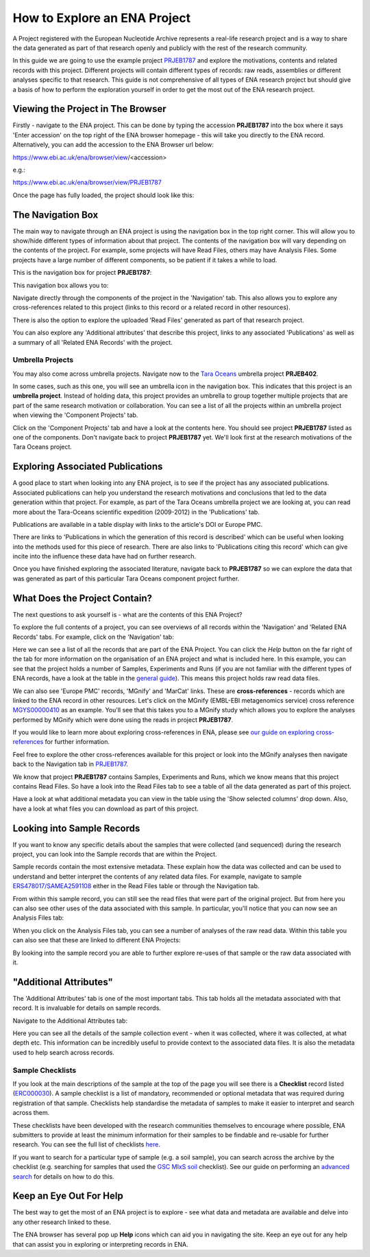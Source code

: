 =============================
How to Explore an ENA Project
=============================

A Project registered with the European Nucleotide Archive represents a real-life research project and is a way
to share the data generated as part of that research openly and publicly with the rest of the research community.

In this guide we are going to use the example project `PRJEB1787 <https://www.ebi.ac.uk/ena/browser/view/PRJEB1787>`_
and explore the motivations, contents and related records with this project. Different projects will contain
different types of records: raw reads, assemblies or different analyses specific to that research. This guide is not
comprehensive of all types of ENA research project but should give a basis of how to perform the exploration
yourself in order to get the most out of the ENA research project.

Viewing the Project in The Browser
==================================

Firstly - navigate to the ENA project. This can be done by typing the accession **PRJEB1787** into the box where it says
'Enter accession' on the top right of the ENA browser homepage - this will take you directly to the ENA record.
Alternatively, you can add the accession to the ENA Browser url below:

https://www.ebi.ac.uk/ena/browser/view/<accession>

e.g.:

https://www.ebi.ac.uk/ena/browser/view/PRJEB1787

Once the page has fully loaded, the project should look like this:

.. image:: images/project-record.png
   :align: center

The Navigation Box
==================

The main way to navigate through an ENA project is using the navigation box in the top right corner. This will
allow you to show/hide different types of information about that project. The contents of the navigation box will
vary depending on the contents of the project. For example, some projects will have Read Files, others may have
Analysis Files. Some projects have a large number of different components, so be patient if it takes a while to load.

This is the navigation box for project **PRJEB1787**:

.. image:: images/navigation-box.png
   :align: center

This navigation box allows you to:

Navigate directly through the components of the project in the 'Navigation' tab. This also allows you to explore any
cross-references related to this project (links to this record or a related record in other resources).

There is also the option to explore the uploaded 'Read Files' generated as part of that research project.

You can also  explore any 'Additional attributes' that describe this project, links to any associated 'Publications'
as well as a summary of all 'Related ENA Records' with the project.

Umbrella Projects
-----------------

You may also come across umbrella projects. Navigate now to the
`Tara Oceans <https://www.ebi.ac.uk/ena/browser/view/PRJEB402>`_ umbrella project **PRJEB402**.

In some cases, such as this one, you will see an umbrella icon in the navigation box.
This indicates that this project is an **umbrella project**. Instead of holding data, this project provides an umbrella
to group together multiple projects that are part of the same research motivation or collaboration.
You can see a list of all the projects within an umbrella project when viewing the 'Component Projects' tab.

Click on the 'Component Projects' tab and have a look at the contents here. You should see project **PRJEB1787**
listed as one of the components. Don't navigate back to project **PRJEB1787** yet. We'll look first at the research
motivations of the Tara Oceans project.

Exploring Associated Publications
=================================

A good place to start when looking into any ENA project, is to see if the project has any associated publications.
Associated publications can help you understand the research motivations and conclusions that led to the data
generation within that project. For example, as part of the Tara Oceans umbrella project we are looking at, you can
read more about the Tara-Oceans scientific expedition (2009-2012) in the 'Publications' tab.

.. image:: images/publication-tab.png
   :align: center

Publications are available in a table display with links to the article's DOI or Europe PMC.

There are links to 'Publications in which the generation of this record is described' which can
be useful when looking into the methods used for this piece of research. There are also links to 'Publications citing
this record' which can give incite into the influence these data have had on further research.

Once you have finished exploring the associated literature, navigate back to **PRJEB1787** so we can explore the data
that was generated as part of this particular Tara Oceans component project further.

What Does the Project Contain?
==============================

The next questions to ask yourself is - what are the contents of this ENA Project?

To explore the full contents of a project, you can see overviews of all records within the 'Navigation' and
'Related ENA Records' tabs. For example, click on the 'Navigation' tab:

.. image:: images/navigation-tab.png
   :align: center

Here we can see a list of all the records that are part of the ENA Project. You can click the *Help* button on the far
right of the tab for more information on the organisation of an ENA project and what is included here. In this
example, you can see that the project holds a number of Samples, Experiments and Runs (if you are not familiar
with the different types of ENA records, have a look at the table in the `general guide <general-guide.html>`_). This
means this project holds raw read data files.

We can also see 'Europe PMC' records, 'MGnify' and 'MarCat' links. These are **cross-references** - records which
are linked to the ENA record in other resources. Let's click on the MGnify (EMBL-EBI metagenomics service) cross
reference `MGYS00000410 <https://www.ebi.ac.uk/metagenomics/studies/MGYS00000410>`_ as an example. You'll see that this
takes you to a MGnify study which allows you to explore the analyses performed by MGnify which were done using the
reads in project **PRJEB1787**.

If you would like to learn more about exploring cross-references in ENA, please see
`our guide on exploring cross-references <ena-project/cross-references.html>`_ for further information.

Feel free to explore the other cross-references available for this project or look into the MGnify analyses then
navigate back to the Navigation tab in `PRJEB1787 <https://www.ebi.ac.uk/ena/browser/view/PRJEB1787>`_.

We know that project **PRJEB1787** contains Samples, Experiments and Runs, which we know means that this project
contains Read Files. So have a look into the Read Files tab to see a table of all the data generated as part of
this project.

Have a look at what additional metadata you can view in the table using the 'Show selected columns' drop down.
Also, have a look at what files you can download as part of this project.

Looking into Sample Records
===========================

If you want to know any specific details about the samples that were collected (and sequenced) during the research
project, you can look into the Sample records that are within the Project.

Sample records contain the most extensive metadata. These explain how the data was collected and can be used to
understand and better interpret the contents of any related data files. For example, navigate to sample
`ERS478017/SAMEA2591108 <https://www.ebi.ac.uk/ena/browser/view/SAMEA2591108>`_ either in the Read Files table or
through the Navigation tab.

From within this sample record, you can still see the read files that were part of the original project. But from here
you can also see other uses of the data associated with this sample. In particular, you'll notice that you can now
see an Analysis Files tab:

.. image:: images/sample-record.png
   :align: center

When you click on the Analysis Files tab, you can see a number of analyses of the raw read data. Within this table you
can also see that these are linked to different ENA Projects:

.. image:: images/analysis-files-tab.png
   :align: center

By looking into the sample record you are able to further explore re-uses of that sample or the raw data associated
with it.

"Additional Attributes"
=======================

The 'Additional Attributes' tab is one of the most important tabs. This tab holds all the metadata associated with that
record. It is invaluable for details on sample records.

Navigate to the Additional Attributes tab:

.. image:: images/additional-attributes-tab.png
   :align: center

Here you can see all the details of the sample collection event - when it was collected, where it was collected, at
what depth etc. This information can be incredibly useful to provide context to the associated data files. It is also
the metadata used to help search across records.

Sample Checklists
-----------------

If you look at the main descriptions of the sample at the top of the page you will see there is a **Checklist** record
listed (`ERC000030 <https://www.ebi.ac.uk/ena/browser/view/ERC000030>`_). A sample checklist is a list of mandatory,
recommended or optional metadata that was required during registration of that sample. Checklists help standardise the
metadata of samples to make it easier to interpret and search across them.

These checklists have been developed with the research communities themselves to encourage where possible, ENA
submitters to provide at least the minimum information for their samples to be findable and re-usable for further
research. You can see the full list of checklists `here <https://www.ebi.ac.uk/ena/browser/checklists>`_.

If you want to search for a particular type of sample (e.g. a soil sample), you can search across the archive by
the checklist (e.g. searching for samples that used the
`GSC MIxS soil <https://www.ebi.ac.uk/ena/browser/view/ERC000022>`_ checklist). See our guide on performing an
`advanced search <advanced-search.html>`_ for details on how to do this.

Keep an Eye Out For Help
========================

The best way to get the most of an ENA project is to explore - see what data and metadata are available and delve into
any other research linked to these.

The ENA browser has several pop up **Help** icons which can aid you in navigating the site. Keep an eye out for
any help that can assist you in exploring or interpreting records in ENA.
